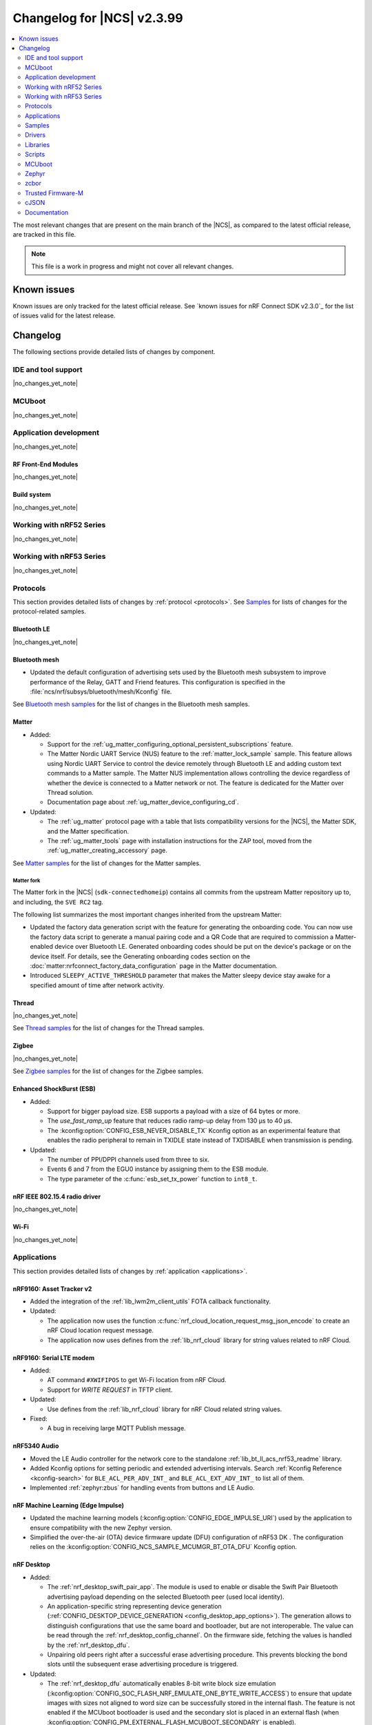.. _ncs_release_notes_changelog:

Changelog for |NCS| v2.3.99
###########################

.. contents::
   :local:
   :depth: 2

The most relevant changes that are present on the main branch of the |NCS|, as compared to the latest official release, are tracked in this file.

.. note::
   This file is a work in progress and might not cover all relevant changes.

.. HOWTO

   When adding a new PR, decide whether it needs an entry in the changelog.
   If it does, update this page.
   Add the sections you need, as only a handful of sections is kept when the changelog is cleaned.
   "Protocols" section serves as a highlight section for all protocol-related changes, including those made to samples, libraries, and so on.

Known issues
************

Known issues are only tracked for the latest official release.
See `known issues for nRF Connect SDK v2.3.0`_ for the list of issues valid for the latest release.

Changelog
*********

The following sections provide detailed lists of changes by component.

IDE and tool support
====================

|no_changes_yet_note|

MCUboot
=======

|no_changes_yet_note|

Application development
=======================

|no_changes_yet_note|

RF Front-End Modules
--------------------

|no_changes_yet_note|

Build system
------------

|no_changes_yet_note|

Working with nRF52 Series
=========================

|no_changes_yet_note|

Working with nRF53 Series
=========================

|no_changes_yet_note|

Protocols
=========

This section provides detailed lists of changes by :ref:`protocol <protocols>`.
See `Samples`_ for lists of changes for the protocol-related samples.

Bluetooth LE
------------

|no_changes_yet_note|

Bluetooth mesh
--------------

* Updated the default configuration of advertising sets used by the Bluetooth mesh subsystem to improve performance of the Relay, GATT and Friend features.
  This configuration is specified in the :file:`ncs/nrf/subsys/bluetooth/mesh/Kconfig` file.

See `Bluetooth mesh samples`_ for the list of changes in the Bluetooth mesh samples.

Matter
------

* Added:

  * Support for the :ref:`ug_matter_configuring_optional_persistent_subscriptions` feature.
  * The Matter Nordic UART Service (NUS) feature to the :ref:`matter_lock_sample` sample.
    This feature allows using Nordic UART Service to control the device remotely through Bluetooth LE and adding custom text commands to a Matter sample.
    The Matter NUS implementation allows controlling the device regardless of whether the device is connected to a Matter network or not.
    The feature is dedicated for the Matter over Thread solution.
  * Documentation page about :ref:`ug_matter_device_configuring_cd`.

* Updated:

  * The :ref:`ug_matter` protocol page with a table that lists compatibility versions for the |NCS|, the Matter SDK, and the Matter specification.
  * The :ref:`ug_matter_tools` page with installation instructions for the ZAP tool, moved from the :ref:`ug_matter_creating_accessory` page.

See `Matter samples`_ for the list of changes for the Matter samples.

Matter fork
+++++++++++

The Matter fork in the |NCS| (``sdk-connectedhomeip``) contains all commits from the upstream Matter repository up to, and including, the ``SVE RC2`` tag.

The following list summarizes the most important changes inherited from the upstream Matter:

* Updated the factory data generation script with the feature for generating the onboarding code.
  You can now use the factory data script to generate a manual pairing code and a QR Code that are required to commission a Matter-enabled device over Bluetooth LE.
  Generated onboarding codes should be put on the device's package or on the device itself.
  For details, see the Generating onboarding codes section on the :doc:`matter:nrfconnect_factory_data_configuration` page in the Matter documentation.
* Introduced ``SLEEPY_ACTIVE_THRESHOLD`` parameter that makes the Matter sleepy device stay awake for a specified amount of time after network activity.

Thread
------

|no_changes_yet_note|

See `Thread samples`_ for the list of changes for the Thread samples.

Zigbee
------

|no_changes_yet_note|

See `Zigbee samples`_ for the list of changes for the Zigbee samples.

Enhanced ShockBurst (ESB)
-------------------------

* Added:

  * Support for bigger payload size.
    ESB supports a payload with a size of 64 bytes or more.
  * The `use_fast_ramp_up` feature that reduces radio ramp-up delay from 130 µs to 40 µs.
  * The :kconfig:option:`CONFIG_ESB_NEVER_DISABLE_TX` Kconfig option as an experimental feature that enables the radio peripheral to remain in TXIDLE state instead of TXDISABLE when transmission is pending.

* Updated:

  * The number of PPI/DPPI channels used from three to six.
  * Events 6 and 7 from the EGU0 instance by assigning them to the ESB module.
  * The type parameter of the :c:func:`esb_set_tx_power` function to ``int8_t``.

nRF IEEE 802.15.4 radio driver
------------------------------

|no_changes_yet_note|

Wi-Fi
-----

|no_changes_yet_note|

Applications
============

This section provides detailed lists of changes by :ref:`application <applications>`.

nRF9160: Asset Tracker v2
-------------------------

* Added the integration of the :ref:`lib_lwm2m_client_utils` FOTA callback functionality.

* Updated:

  * The application now uses the function :c:func:`nrf_cloud_location_request_msg_json_encode` to create an nRF Cloud location request message.
  * The application now uses defines from the :ref:`lib_nrf_cloud` library for string values related to nRF Cloud.

nRF9160: Serial LTE modem
-------------------------

* Added:

  * AT command ``#XWIFIPOS`` to get Wi-Fi location from nRF Cloud.
  * Support for *WRITE REQUEST* in TFTP client.

* Updated:

  * Use defines from the :ref:`lib_nrf_cloud` library for nRF Cloud related string values.

* Fixed:

  * A bug in receiving large MQTT Publish message.

nRF5340 Audio
-------------

* Moved the LE Audio controller for the network core to the standalone :ref:`lib_bt_ll_acs_nrf53_readme` library.

* Added Kconfig options for setting periodic and extended advertising intervals.
  Search :ref:`Kconfig Reference <kconfig-search>` for ``BLE_ACL_PER_ADV_INT_`` and ``BLE_ACL_EXT_ADV_INT_`` to list all of them.

* Implemented :ref:`zephyr:zbus` for handling events from buttons and LE Audio.

nRF Machine Learning (Edge Impulse)
-----------------------------------

* Updated the machine learning models (:kconfig:option:`CONFIG_EDGE_IMPULSE_URI`) used by the application to ensure compatibility with the new Zephyr version.
* Simplified the over-the-air (OTA) device firmware update (DFU) configuration of nRF53 DK .
  The configuration relies on the :kconfig:option:`CONFIG_NCS_SAMPLE_MCUMGR_BT_OTA_DFU` Kconfig option.

nRF Desktop
-----------

* Added:

  * The :ref:`nrf_desktop_swift_pair_app`.
    The module is used to enable or disable the Swift Pair Bluetooth advertising payload depending on the selected Bluetooth peer (used local identity).
  * An application-specific string representing device generation (:ref:`CONFIG_DESKTOP_DEVICE_GENERATION <config_desktop_app_options>`).
    The generation allows to distinguish configurations that use the same board and bootloader, but are not interoperable.
    The value can be read through the :ref:`nrf_desktop_config_channel`.
    On the firmware side, fetching the values is handled by the :ref:`nrf_desktop_dfu`.
  * Unpairing old peers right after a successful erase advertising procedure.
    This prevents blocking the bond slots until the subsequent erase advertising procedure is triggered.

* Updated:

  * The :ref:`nrf_desktop_dfu` automatically enables 8-bit write block size emulation (:kconfig:option:`CONFIG_SOC_FLASH_NRF_EMULATE_ONE_BYTE_WRITE_ACCESS`) to ensure that update images with sizes not aligned to word size can be successfully stored in the internal flash.
    The feature is not enabled if the MCUboot bootloader is used and the secondary slot is placed in an external flash (when :kconfig:option:`CONFIG_PM_EXTERNAL_FLASH_MCUBOOT_SECONDARY` is enabled).
  * The :ref:`nrf_desktop_ble_latency` uses low latency for the active Bluetooth connection in case of the SMP transfer event and regardless of the event submitter module.
    Previously, the module lowered the connection latency only for SMP events submitted by the :ref:`caf_ble_smp`.
  * In the Fast Pair configurations, the bond erase operation is enabled for the dongle peer, which will let you change the bonded Bluetooth Central.
  * The `Swift Pair`_ payload is, by default, included for all of the Bluetooth local identities apart from the dedicated local identity used for connection with an nRF Desktop dongle.
    If a configuration supports both Fast Pair and a dedicated dongle peer (:ref:`CONFIG_DESKTOP_BLE_DONGLE_PEER_ENABLE <config_desktop_app_options>`), the `Swift Pair`_ payload is, by default, included only for the dongle peer.

Samples
=======

Bluetooth samples
-----------------

* :ref:`peripheral_hids_keyboard` and :ref:`peripheral_hids_mouse` samples register HID Service before Bluetooth is enabled (before calling the :c:func:`bt_enable` function).
  The :c:func:`bt_gatt_service_register` function can no longer be called after enabling Bluetooth and before loading settings.

* Removed the Bluetooth: External radio coexistence using 3-wire interface sample because of the removal of the 3-wire implementation.

* :ref:`peripheral_hids_mouse` sample:

  * The :kconfig:option:`CONFIG_BT_SMP` Kconfig option is included when ``CONFIG_BT_HIDS_SECURITY_ENABLED`` is selected.
  * Fixed a CMake warning by moving the nRF RPC configuration (the :kconfig:option:`CONFIG_NRF_RPC_THREAD_STACK_SIZE` Kconfig option) to a separate overlay config file.

* :ref:`direct_test_mode` sample:

  * Added:

    * Support for the :ref:`nrfxlib:mpsl_fem` Tx power split feature.
      The DTM command ``0x09`` for setting the transmitter power level takes into account the front-end module gain when this sample is built with support for front-end modules.
      The vendor-specific commands for setting the SoC output power and the front-end module gain are not available when the :kconfig:option:`CONFIG_DTM_POWER_CONTROL_AUTOMATIC` Kconfig option is enabled.
    * Support for +1 dBm, +2 dBm, and +3 dBm output power on the nRF5340 DK.

  * Removed a compilation warning when used with minimal pinout Skyworks FEM.

* :ref:`peripheral_uart` sample:

  * Fixed the unit of the :kconfig:option:`CONFIG_BT_NUS_UART_RX_WAIT_TIME` Kconfig option to comply with the UART API.

Bluetooth mesh samples
----------------------

* Updated the configuration of advertising sets in all samples to match the new default values.
  See `Bluetooth mesh`_ for more information.
* Removed the :file:`hci_rpmsg.conf` file from all samples that support nRF5340 DK or Thingy:53.
  This configuration is moved to the :file:`ncs/nrf/subsys/bluetooth/mesh/hci_rpmsg_child_image_overlay.conf` file.

nRF9160 samples
---------------

* :ref:`modem_shell_application` sample:

  * Updated the sample to use defines from the :ref:`lib_nrf_cloud` library for string values related to nRF Cloud.
    Removed the inclusion of the file :file:`nrf_cloud_codec.h`.
  * Added sending of GNSS data to carrier library when the library is enabled.

* :ref:`https_client` sample:

  * Added IPv6 support and wait time for PDN to fully activate (including IPv6, if available) before looking up the address.

* :ref:`slm_shell_sample` sample:

  * Added support for the nRF7002 DK PCA10143.

* :ref:`lwm2m_client` sample:

  * Added:

    * Integration of the connection pre-evaluation functionality using the :ref:`lib_lwm2m_client_utils` library.

  * Updated:

    * The sample now integrates the :ref:`lib_lwm2m_client_utils` FOTA callback functionality.

* :ref:`pdn_sample` sample:

  * Updated the sample to show how to get interface address information using the :c:func:`nrf_getifaddrs` function.

* :ref:`nrf_cloud_mqtt_multi_service` sample:

  * Updated:

    * Increased the MCUboot partition size to the minimum necessary to allow bootloader FOTA.

* :ref:`nrf_cloud_rest_device_message` sample:

  * Added:

    * Overlays to use RTT instead of UART for testing purposes.

  * Updated:

    * The Hello World message sent to nRF Cloud now contains a timestamp (message ID).

Trusted Firmware-M (TF-M) samples
---------------------------------

* :ref:`provisioning_image` sample:

  * Thet network core logic is now moved to the new sample :ref:`provisioning_image_net_core` instead of being a Zephyr module..

Thread samples
--------------

|no_changes_yet_note|

Matter samples
--------------

* Updated the default settings partition size for all Matter samples from 16 kB to 32 kB.

  .. caution::
      This change can affect the Device Firmware Update (DFU) from the older firmware versions that were using the 16-kB settings size.
      Read more about this in the :ref:`ug_matter_device_bootloader_partition_layout` section of the Matter documentation.
      You can still perform DFU from the older firmware version to the latest firmware version, but you will have to change the default settings size from 32 kB to the value used in the older version.

* :ref:`matter_lock_sample` sample:

  * Added the Matter Nordic UART Service (NUS) feature, which allows controlling the door lock device remotely through Bluetooth LE using two simple commands: ``Lock`` and ``Unlock``.
    This feature is dedicated for the nRF52840 and the nRF5340 DKs.

NFC samples
-----------

|no_changes_yet_note|

Multicore samples
-----------------

* :ref:`multicore_hello_world` sample:

  * Added :ref:`zephyr:sysbuild` support to the sample.

nRF5340 samples
---------------

|no_changes_yet_note|

Gazell samples
--------------

|no_changes_yet_note|

Zigbee samples
--------------

|no_changes_yet_note|

Wi-Fi samples
-------------

|no_changes_yet_note|

Other samples
-------------

* :ref:`ei_wrapper_sample` sample:

  * Updated the machine learning model (:kconfig:option:`CONFIG_EDGE_IMPULSE_URI`) to ensure compatibility with the new Zephyr version.

* :ref:`radio_test` sample:

  * Added:

    * A workaround for the hardware `Errata 254`_ of the nRF52840 chip.
    * A workaround for the hardware `Errata 255`_ of the nRF52833 chip.
    * A workaround for the hardware `Errata 256`_ of the nRF52820 chip.
    * A workaround for the hardware `Errata 257`_ of the nRF52811 chip.
    * A workaround for the hardware `Errata 117`_ of the nRF5340 chip.

Drivers
=======

This section provides detailed lists of changes by :ref:`driver <drivers>`.

* Added :ref:`nrf700x_wifi`.

Libraries
=========

This section provides detailed lists of changes by :ref:`library <libraries>`.

* Added :ref:`etb_trace` library for instruction traces.

Binary libraries
----------------

* Added the standalone :ref:`lib_bt_ll_acs_nrf53_readme` library, originally a part of the :ref:`nrf53_audio_app` application.

Bluetooth libraries and services
--------------------------------

* :ref:`bt_le_adv_prov_readme` library:

  * Added API to enable or disable the Swift Pair provider (:c:func:`bt_le_adv_prov_swift_pair_enable`).

* :ref:`bt_fast_pair_readme` library:

  * Added:

    * The :c:func:`bt_fast_pair_info_cb_register` function and the :c:struct:`bt_fast_pair_info_cb` structure to register Fast Pair information callbacks.
      The :c:member:`bt_fast_pair_info_cb.account_key_written` callback can be used to notify the application about the Account Key writes.
    * The :kconfig:option:`CONFIG_BT_FAST_PAIR_STORAGE_USER_RESET_ACTION` Kconfig option to enable a custom user reset action that executes together with the Fast Pair factory reset operation triggered by the :c:func:`bt_fast_pair_factory_reset` function.

  * Updated the salt size in the Fast Pair not discoverable advertising from 1 byte to 2 bytes to align with the Fast Pair specification update.

Bootloader libraries
--------------------

|no_changes_yet_note|

Modem libraries
---------------

* :ref:`nrf_modem_lib_readme` library:

  * Added:

    * The function :c:func:`nrf_modem_lib_fault_strerror` to retrieve a statically allocated textual description of a given modem fault.
      The function can be enabled using the new Kconfig option :kconfig:option:`CONFIG_NRF_MODEM_LIB_FAULT_STRERROR`.
    * The :c:func:`nrf_modem_lib_bootloader_init` function to initialize the Modem library in bootloader mode.

  * Updated:

    * The Kconfig option :kconfig:option:`CONFIG_NRF_MODEM_LIB_IPC_PRIO_OVERRIDE` is now deprecated.
    * The :c:func:`nrf_modem_lib_init` function is now initializing the Modem library in normal operating mode only and the ``mode`` parameter is removed from the input parameters.
      Use the :c:func:`nrf_modem_lib_bootloader_init` function to initialize the Modem library in bootloader mode.

  * Removed:

    * The deprecated function ``nrf_modem_lib_get_init_ret``.
    * The deprecated function ``nrf_modem_lib_shutdown_wait``.
    * The deprecated Kconfig option ``CONFIG_NRF_MODEM_LIB_TRACE_ENABLED``.

* :ref:`pdn_readme` library:

  * Updated the library to use ePCO mode if the Kconfig option :kconfig:option:`CONFIG_PDN_LEGACY_PCO` is not enabled.

* :ref:`lte_lc_readme` library:

  * Updated the library to handle notifications from the modem when eDRX is not used by the current cell.
    The application now receives an :c:enum:`LTE_LC_EVT_EDRX_UPDATE` event with the network mode set to :c:enum:`LTE_LC_LTE_MODE_NONE` in these cases.
    Modem firmware version v1.3.4 or newer is required to receive these events.

Libraries for networking
------------------------

* :ref:`lib_nrf_cloud` library:

  * Added:

    * A public header file :file:`nrf_cloud_defs.h` that contains common defines for interacting with nRF Cloud and the :ref:`lib_nrf_cloud` library.
    * A new event :c:enum:`NRF_CLOUD_EVT_TRANSPORT_CONNECT_ERROR` to indicate an error while the transport connection is being established when the :kconfig:option:`CONFIG_NRF_CLOUD_CONNECTION_POLL_THREAD` Kconfig option is enabled.
      Earlier this was indicated with a second :c:enum:`NRF_CLOUD_EVT_TRANSPORT_CONNECTING` event with an error status.
    * A public header file :file:`nrf_cloud_codec.h` that contains encoding and decoding functions for nRF Cloud data.
    * Defines to enable parameters to be omitted from a P-GPS request.

  * Removed unused internal codec function ``nrf_cloud_format_single_cell_pos_req_json()``.

  * Updated:

    * The :c:func:`nrf_cloud_device_status_msg_encode` function now includes the service info when encoding the device status.
    * Renamed files :file:`nrf_cloud_codec.h` and :file:`nrf_cloud_codec.c` to :file:`nrf_cloud_codec_internal.h` and :file:`nrf_cloud_codec_internal.c` respectively.
    * Standardized encode and decode function names in the codec.
    * Moved the :c:func:`nrf_cloud_location_request_json_get` function from the :file:`nrf_cloud_location.h` file to :file:`nrf_cloud_codec.h`.
      The function is now renamed to :c:func:`nrf_cloud_location_request_msg_json_encode`.

* :ref:`lib_nrf_cloud_rest` library:

  * Updated:

    * The mask angle parameter can now be omitted from an A-GPS REST request by using the value ``NRF_CLOUD_AGPS_MASK_ANGLE_NONE``.
    * Use defines from the :file:`nrf_cloud_pgps.h` file for omitting parameters from a P-GPS request.
      Removed the following values: ``NRF_CLOUD_REST_PGPS_REQ_NO_COUNT``, ``NRF_CLOUD_REST_PGPS_REQ_NO_INTERVAL``, ``NRF_CLOUD_REST_PGPS_REQ_NO_GPS_DAY``, and ``NRF_CLOUD_REST_PGPS_REQ_NO_GPS_TOD``.

* :ref:`lib_lwm2m_client_utils` library:

  * Added:

    * Support for the connection pre-evaluation feature using the Kconfig option :kconfig:option:`CONFIG_LWM2M_CLIENT_UTILS_LTE_CONNEVAL`.

  * Updated:

    * :file:`lwm2m_client_utils.h` includes new API for FOTA to register application callback to receive state changes and requests for the update process.

  * Removed the old API ``lwm2m_firmware_get_update_state_cb()``.

* :ref:`pdn_readme` library:

  * Added:

    * ``PDN_EVENT_NETWORK_DETACH`` event to indicate a full network detach.

Libraries for NFC
-----------------

|no_changes_yet_note|

Other libraries
---------------

* :ref:`dk_buttons_and_leds_readme` library:

  * The library now supports using the GPIO expander for the buttons, switches, and LEDs on the nRF9160 DK.

* :ref:`mod_memfault`:

  * Added support for ETB trace to be included in coredump.

Common Application Framework (CAF)
----------------------------------

|no_changes_yet_note|

Shell libraries
---------------

|no_changes_yet_note|

Libraries for Zigbee
--------------------

|no_changes_yet_note|

sdk-nrfxlib
-----------

See the changelog for each library in the :doc:`nrfxlib documentation <nrfxlib:README>` for additional information.

DFU libraries
-------------

|no_changes_yet_note|

Scripts
=======

This section provides detailed lists of changes by :ref:`script <scripts>`.

* :ref:`partition_manager`:

  * Fixed an issue that prevents an empty gap after a static partition for a region with the ``START_TO_END`` strategy.

* :ref:`nrf_desktop_config_channel_script`:

  * Added support for the device information (``devinfo``) option fetching.
    The option provides device's Vendor ID, Product ID and generation.

MCUboot
=======

The MCUboot fork in |NCS| (``sdk-mcuboot``) contains all commits from the upstream MCUboot repository up to and including ``59624334748129cb93f096408911a227b0dd64c0``, with some |NCS| specific additions.

The code for integrating MCUboot into |NCS| is located in the :file:`ncs/nrf/modules/mcuboot` folder.

The following list summarizes both the main changes inherited from upstream MCUboot and the main changes applied to the |NCS| specific additions:

* Added support for the downgrade prevention feature using hardware security counters (:kconfig:option:`CONFIG_MCUBOOT_HARDWARE_DOWNGRADE_PREVENTION`).

Zephyr
======

.. NOTE TO MAINTAINERS: All the Zephyr commits in the below git commands must be handled specially after each upmerge and each nRF Connect SDK release.

The Zephyr fork in |NCS| (``sdk-zephyr``) contains all commits from the upstream Zephyr repository up to and including ``6d9adf2e8af476819fce802d326a02226d98ed0c``, with some |NCS| specific additions.

For the list of upstream Zephyr commits (not including cherry-picked commits) incorporated into nRF Connect SDK since the most recent release, run the following command from the :file:`ncs/zephyr` repository (after running ``west update``):

.. code-block:: none

   git log --oneline 6d9adf2e8a ^e1e06d05fa

For the list of |NCS| specific commits, including commits cherry-picked from upstream, run:

.. code-block:: none

   git log --oneline manifest-rev ^6d9adf2e8a

The current |NCS| main branch is based on revision ``6d9adf2e8a`` of Zephyr.

Additions specific to |NCS|
---------------------------

|no_changes_yet_note|

zcbor
=====

|no_changes_yet_note|

Trusted Firmware-M
==================

|no_changes_yet_note|

cJSON
=====

|no_changes_yet_note|

Documentation
=============

Updated:

  * The :ref:`software_maturity` page with details about Bluetooth feature support.
  * The :ref:`ug_nrf5340_gs`, :ref:`ug_thingy53_gs`, :ref:`ug_nrf52_gs`, and :ref:`ug_ble_controller` pages with a link to the `Bluetooth LE Fundamentals course`_ in the `Nordic Developer Academy`_.
  * The :ref:`zigbee_weather_station_app` documentation to match the application template.
